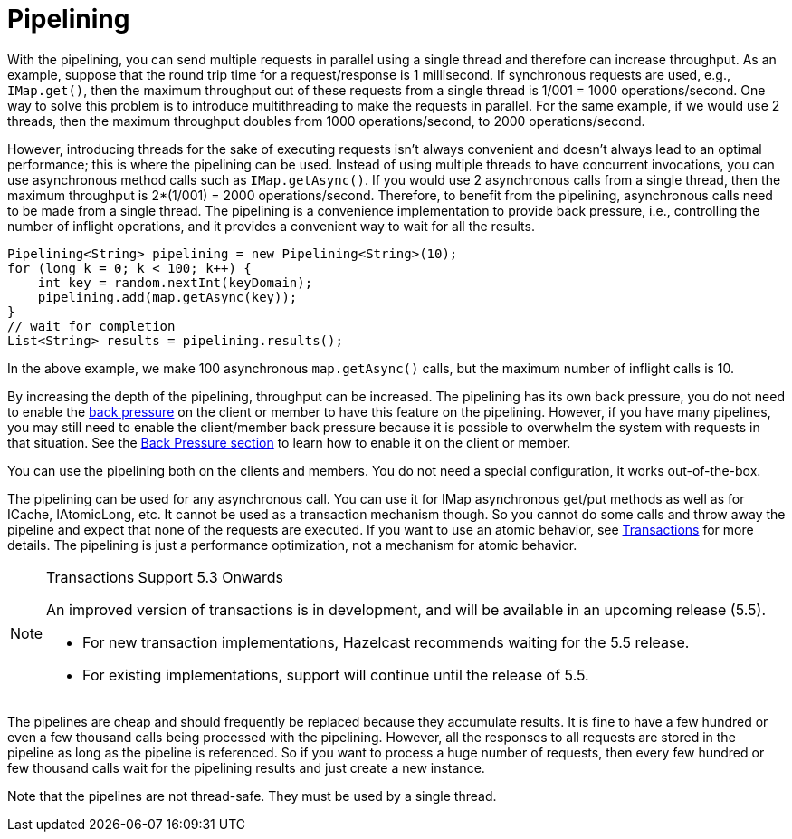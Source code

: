 = Pipelining

With the pipelining, you can send multiple
requests in parallel using a single thread  and therefore can increase throughput. 
As an example, suppose that the round trip time for a request/response
is 1 millisecond. If synchronous requests are used, e.g., `IMap.get()`, then the maximum throughput out of these requests from
a single thread is 1/001 = 1000 operations/second. One way to solve this problem is to introduce multithreading to make
the requests in parallel. For the same example, if we would use 2 threads, then the maximum throughput doubles from 1000
operations/second, to 2000 operations/second.

However, introducing threads for the sake of executing requests isn't always convenient and doesn't always lead to an optimal
performance; this is where the pipelining can be used. Instead of using multiple threads to have concurrent invocations,
you can use asynchronous method calls such as `IMap.getAsync()`. If you would use 2 asynchronous calls from a single thread,
then the maximum throughput is 2*(1/001) = 2000 operations/second. Therefore, to benefit from the pipelining, asynchronous calls need to
be made from a single thread. The pipelining is a convenience implementation to provide back pressure, i.e., controlling
the number of inflight operations, and it provides a convenient way to wait for all the results.

[source,java]
----
Pipelining<String> pipelining = new Pipelining<String>(10);
for (long k = 0; k < 100; k++) {
    int key = random.nextInt(keyDomain);
    pipelining.add(map.getAsync(key));
}
// wait for completion
List<String> results = pipelining.results();
----

In the above example, we make 100 asynchronous `map.getAsync()` calls, but the maximum number of inflight calls is 10.

By increasing the depth of the pipelining, throughput can be increased. The pipelining has its own back pressure, you do not
need to enable the xref:back-pressure.adoc[back pressure] on the client or member to have this feature on the pipelining. However, if you have many
pipelines, you may still need to enable the client/member back pressure because it is possible to overwhelm the system
with requests in that situation. See the xref:back-pressure.adoc[Back Pressure section] to learn how to enable it on the client or member.

You can use the pipelining both on the clients and members. You do not need a special configuration, it works out-of-the-box.

The pipelining can be used for any asynchronous call. You can use it for IMap asynchronous get/put methods as well as for
ICache, IAtomicLong, etc. It cannot be used as a transaction mechanism though. So you cannot do some calls and throw away the pipeline and expect that
none of the requests are executed. If you want to use an atomic behavior, see xref:transactions:providing-xa-transactions.adoc[Transactions] for more details.
The pipelining is just a performance optimization, not a mechanism for atomic behavior.

[NOTE]
.Transactions Support 5.3 Onwards 
====
An improved version of transactions is in development, and will be available in an upcoming release (5.5).

* For new transaction implementations, Hazelcast recommends waiting for the 5.5 release.
* For existing implementations, support will continue until the release of 5.5.
====

The pipelines are cheap and should frequently be replaced because they accumulate results. It is fine to have a few hundred or
even a few thousand calls being processed with the pipelining. However, all the responses to all requests are stored in the pipeline
as long as the pipeline is referenced. So if you want to process a huge number of requests, then every few hundred or few
thousand calls wait for the pipelining results and just create a new instance.

Note that the pipelines are not thread-safe. They must be used by a single thread.